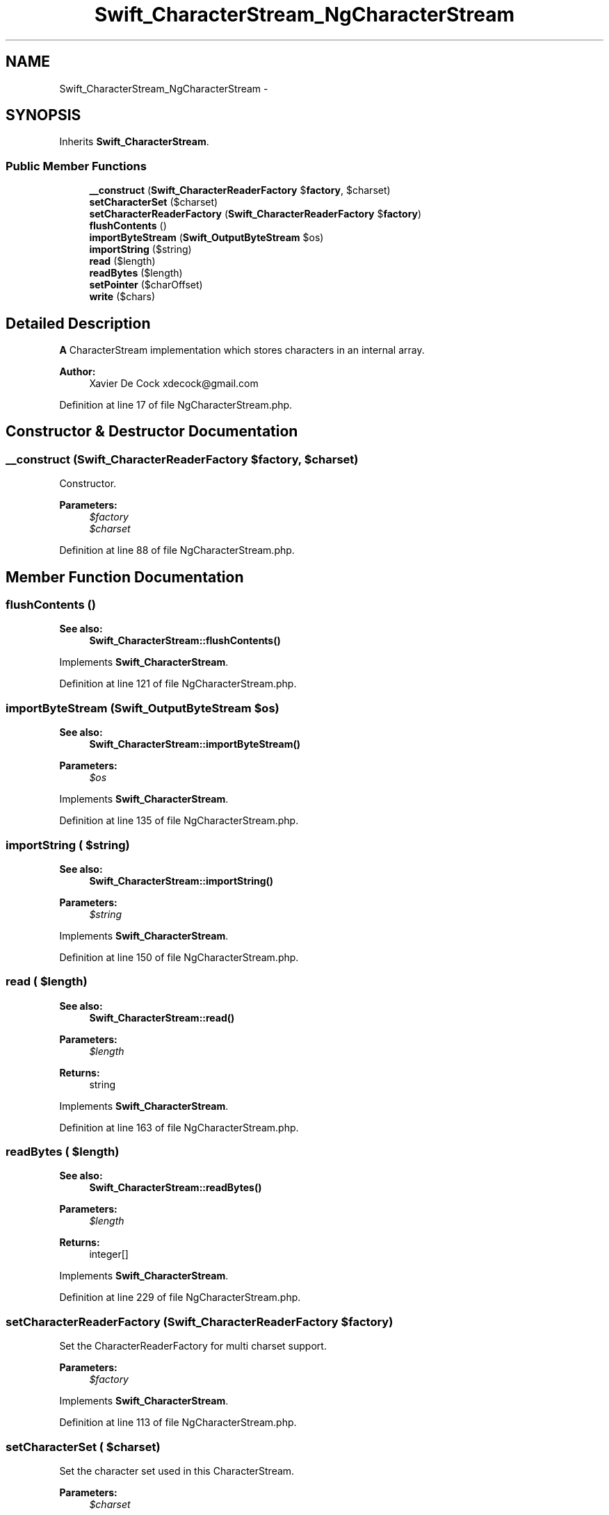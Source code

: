 .TH "Swift_CharacterStream_NgCharacterStream" 3 "Tue Apr 14 2015" "Version 1.0" "VirtualSCADA" \" -*- nroff -*-
.ad l
.nh
.SH NAME
Swift_CharacterStream_NgCharacterStream \- 
.SH SYNOPSIS
.br
.PP
.PP
Inherits \fBSwift_CharacterStream\fP\&.
.SS "Public Member Functions"

.in +1c
.ti -1c
.RI "\fB__construct\fP (\fBSwift_CharacterReaderFactory\fP $\fBfactory\fP, $charset)"
.br
.ti -1c
.RI "\fBsetCharacterSet\fP ($charset)"
.br
.ti -1c
.RI "\fBsetCharacterReaderFactory\fP (\fBSwift_CharacterReaderFactory\fP $\fBfactory\fP)"
.br
.ti -1c
.RI "\fBflushContents\fP ()"
.br
.ti -1c
.RI "\fBimportByteStream\fP (\fBSwift_OutputByteStream\fP $os)"
.br
.ti -1c
.RI "\fBimportString\fP ($string)"
.br
.ti -1c
.RI "\fBread\fP ($length)"
.br
.ti -1c
.RI "\fBreadBytes\fP ($length)"
.br
.ti -1c
.RI "\fBsetPointer\fP ($charOffset)"
.br
.ti -1c
.RI "\fBwrite\fP ($chars)"
.br
.in -1c
.SH "Detailed Description"
.PP 
\fBA\fP CharacterStream implementation which stores characters in an internal array\&.
.PP
\fBAuthor:\fP
.RS 4
Xavier De Cock xdecock@gmail.com 
.RE
.PP

.PP
Definition at line 17 of file NgCharacterStream\&.php\&.
.SH "Constructor & Destructor Documentation"
.PP 
.SS "__construct (\fBSwift_CharacterReaderFactory\fP $factory,  $charset)"
Constructor\&.
.PP
\fBParameters:\fP
.RS 4
\fI$factory\fP 
.br
\fI$charset\fP 
.RE
.PP

.PP
Definition at line 88 of file NgCharacterStream\&.php\&.
.SH "Member Function Documentation"
.PP 
.SS "flushContents ()"

.PP
\fBSee also:\fP
.RS 4
\fBSwift_CharacterStream::flushContents()\fP 
.RE
.PP

.PP
Implements \fBSwift_CharacterStream\fP\&.
.PP
Definition at line 121 of file NgCharacterStream\&.php\&.
.SS "importByteStream (\fBSwift_OutputByteStream\fP $os)"

.PP
\fBSee also:\fP
.RS 4
\fBSwift_CharacterStream::importByteStream()\fP
.RE
.PP
\fBParameters:\fP
.RS 4
\fI$os\fP 
.RE
.PP

.PP
Implements \fBSwift_CharacterStream\fP\&.
.PP
Definition at line 135 of file NgCharacterStream\&.php\&.
.SS "importString ( $string)"

.PP
\fBSee also:\fP
.RS 4
\fBSwift_CharacterStream::importString()\fP
.RE
.PP
\fBParameters:\fP
.RS 4
\fI$string\fP 
.RE
.PP

.PP
Implements \fBSwift_CharacterStream\fP\&.
.PP
Definition at line 150 of file NgCharacterStream\&.php\&.
.SS "read ( $length)"

.PP
\fBSee also:\fP
.RS 4
\fBSwift_CharacterStream::read()\fP
.RE
.PP
\fBParameters:\fP
.RS 4
\fI$length\fP 
.RE
.PP
\fBReturns:\fP
.RS 4
string 
.RE
.PP

.PP
Implements \fBSwift_CharacterStream\fP\&.
.PP
Definition at line 163 of file NgCharacterStream\&.php\&.
.SS "readBytes ( $length)"

.PP
\fBSee also:\fP
.RS 4
\fBSwift_CharacterStream::readBytes()\fP
.RE
.PP
\fBParameters:\fP
.RS 4
\fI$length\fP 
.RE
.PP
\fBReturns:\fP
.RS 4
integer[] 
.RE
.PP

.PP
Implements \fBSwift_CharacterStream\fP\&.
.PP
Definition at line 229 of file NgCharacterStream\&.php\&.
.SS "setCharacterReaderFactory (\fBSwift_CharacterReaderFactory\fP $factory)"
Set the CharacterReaderFactory for multi charset support\&.
.PP
\fBParameters:\fP
.RS 4
\fI$factory\fP 
.RE
.PP

.PP
Implements \fBSwift_CharacterStream\fP\&.
.PP
Definition at line 113 of file NgCharacterStream\&.php\&.
.SS "setCharacterSet ( $charset)"
Set the character set used in this CharacterStream\&.
.PP
\fBParameters:\fP
.RS 4
\fI$charset\fP 
.RE
.PP

.PP
Implements \fBSwift_CharacterStream\fP\&.
.PP
Definition at line 101 of file NgCharacterStream\&.php\&.
.SS "setPointer ( $charOffset)"

.PP
\fBSee also:\fP
.RS 4
\fBSwift_CharacterStream::setPointer()\fP
.RE
.PP
\fBParameters:\fP
.RS 4
\fI$charOffset\fP 
.RE
.PP

.PP
Implements \fBSwift_CharacterStream\fP\&.
.PP
Definition at line 246 of file NgCharacterStream\&.php\&.
.SS "write ( $chars)"

.PP
\fBSee also:\fP
.RS 4
\fBSwift_CharacterStream::write()\fP
.RE
.PP
\fBParameters:\fP
.RS 4
\fI$chars\fP 
.RE
.PP

.PP
Implements \fBSwift_CharacterStream\fP\&.
.PP
Definition at line 259 of file NgCharacterStream\&.php\&.

.SH "Author"
.PP 
Generated automatically by Doxygen for VirtualSCADA from the source code\&.
